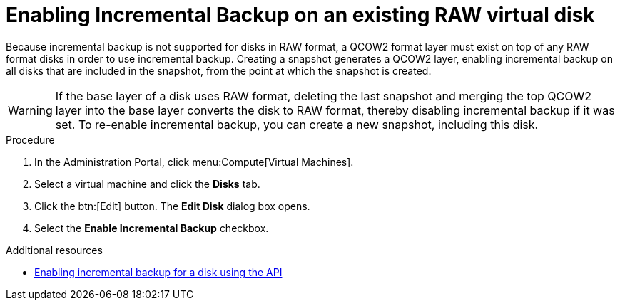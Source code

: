 :_content-type: PROCEDURE
[id="enabling-incremental-backup-on-an-existing-virtual-disk_{context}"]
= Enabling Incremental Backup on an existing RAW virtual disk

Because incremental backup is not supported for disks in RAW format, a QCOW2 format layer must exist on top of any RAW format disks in order to use incremental backup. Creating a snapshot generates a QCOW2 layer, enabling incremental backup on all disks that are included in the snapshot, from the point at which the snapshot is created.

[WARNING]
====
If the base layer of a disk uses RAW format, deleting the last snapshot and merging the top QCOW2 layer into the base layer converts the disk to RAW format, thereby disabling incremental backup if it was set. To re-enable incremental backup, you can create a new snapshot, including this disk.
====

.Prerequisites

.Procedure

. In the Administration Portal, click menu:Compute[Virtual Machines].
. Select a virtual machine and click the *Disks* tab.
. Click the btn:[Edit] button. The *Edit Disk* dialog box opens.
. Select the *Enable Incremental Backup* checkbox.

[role="_additional-resources"]
.Additional resources
 * xref:enable-incremental-backup-for-a-virtual-disk-api-call_{context}[Enabling incremental backup for a disk using the API]
